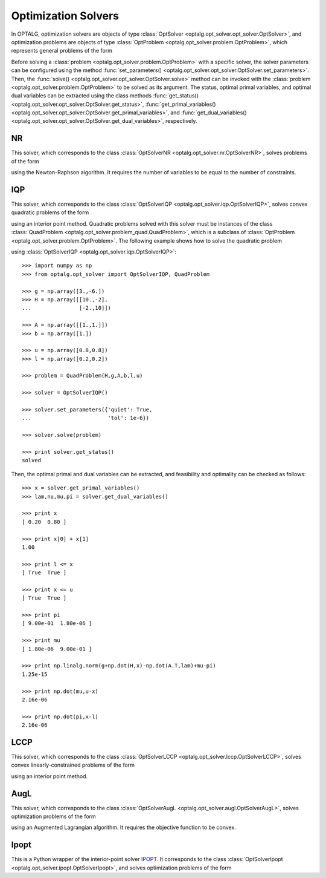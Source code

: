 .. _opt_solver:

********************
Optimization Solvers
********************

In OPTALG, optimization solvers are objects of type :class:`OptSolver <optalg.opt_solver.opt_solver.OptSolver>`, and optimization problems are objects of type :class:`OptProblem <optalg.opt_solver.problem.OptProblem>`, which represents general problems of the form 

.. math:: 
   :nowrap:

   \begin{alignat*}{3}
   & \mbox{minimize}   \quad && \varphi(x)     \quad && \\
   & \mbox{subject to} \quad && Ax = b         \quad && : \lambda \\
   &                   \quad && f(x) = 0.      \quad && : \nu \\
   &                   \quad && l \le x \le u. \quad && : \pi, \mu 
   \end{alignat*}

Before solving a :class:`problem <optalg.opt_solver.problem.OptProblem>` with a specific solver, the solver parameters can be configured using the method :func:`set_parameters() <optalg.opt_solver.opt_solver.OptSolver.set_parameters>`. Then, the :func:`solve() <optalg.opt_solver.opt_solver.OptSolver.solve>` method can be invoked with the :class:`problem <optalg.opt_solver.problem.OptProblem>` to be solved as its argument. The status, optimal primal variables, and optimal dual variables can be extracted using the class methods :func:`get_status() <optalg.opt_solver.opt_solver.OptSolver.get_status>`, :func:`get_primal_variables() <optalg.opt_solver.opt_solver.OptSolver.get_primal_variables>`, and :func:`get_dual_variables() <optalg.opt_solver.opt_solver.OptSolver.get_dual_variables>`, respectively.

.. _opt_solver_nr:

NR
==

This solver, which corresponds to the class :class:`OptSolverNR <optalg.opt_solver.nr.OptSolverNR>`, solves problems of the form

.. math:: 
   :nowrap:

   \begin{alignat*}{2}
   & \mbox{find}       \quad && x \\
   & \mbox{subject to} \quad && Ax = b \\
   &                   \quad && f(x) = 0.
   \end{alignat*}

using the Newton-Raphson algorithm. It requires the number of variables to be equal to the number of constraints.

.. _opt_solver_iqp:

IQP
===

This solver, which corresponds to the class :class:`OptSolverIQP <optalg.opt_solver.iqp.OptSolverIQP>`, solves convex quadratic problems of the form

.. math:: 
   :nowrap:

   \begin{alignat*}{3}
   & \mbox{minimize}   \quad && \frac{1}{2}x^THx + g^Tx \quad && \\
   & \mbox{subject to} \quad && Ax = b                  \quad && : \lambda \\
   &                   \quad && l \le x \le u.          \quad && : \pi, \mu
   \end{alignat*}

using an interior point method. Quadratic problems solved with this solver must be instances of the class :class:`QuadProblem <optalg.opt_solver.problem_quad.QuadProblem>`, which is a subclass of :class:`OptProblem <optalg.opt_solver.problem.OptProblem>`. The following example shows how to solve the quadratic problem

.. math:: 
   :nowrap:

   \begin{alignat*}{2}
   & \mbox{minimize}   \quad && 3x_1-6x_2 + 5x_1^2 - 2x_1x_2 + 5x_2^2 \\
   & \mbox{subject to} \quad && x_1 + x_2 = 1 \\
   &                   \quad && 0.2 \le x_1 \le 0.8 \\
   &                   \quad && 0.2 \le x_2 \le 0.8
   \end{alignat*}

using :class:`OptSolverIQP <optalg.opt_solver.iqp.OptSolverIQP>`::

  >>> import numpy as np
  >>> from optalg.opt_solver import OptSolverIQP, QuadProblem

  >>> g = np.array([3.,-6.])
  >>> H = np.array([[10.,-2],
  ...               [-2.,10]])

  >>> A = np.array([[1.,1.]])
  >>> b = np.array([1.])

  >>> u = np.array([0.8,0.8])
  >>> l = np.array([0.2,0.2])

  >>> problem = QuadProblem(H,g,A,b,l,u)

  >>> solver = OptSolverIQP()

  >>> solver.set_parameters({'quiet': True,
  ...                        'tol': 1e-6})

  >>> solver.solve(problem)

  >>> print solver.get_status()
  solved

Then, the optimal primal and dual variables can be extracted, and feasibility and optimality can be checked as follows::

  >>> x = solver.get_primal_variables()
  >>> lam,nu,mu,pi = solver.get_dual_variables()

  >>> print x
  [ 0.20  0.80 ]

  >>> print x[0] + x[1]
  1.00

  >>> print l <= x
  [ True  True ]

  >>> print x <= u
  [ True  True ]

  >>> print pi
  [ 9.00e-01  1.80e-06 ]

  >>> print mu
  [ 1.80e-06  9.00e-01 ]

  >>> print np.linalg.norm(g+np.dot(H,x)-np.dot(A.T,lam)+mu-pi)
  1.25e-15

  >>> print np.dot(mu,u-x)
  2.16e-06

  >>> print np.dot(pi,x-l)
  2.16e-06

.. _opt_solver_lccp:

LCCP
====

This solver, which corresponds to the class :class:`OptSolverLCCP <optalg.opt_solver.lccp.OptSolverLCCP>`, solves convex linearly-constrained problems of the form

.. math:: 
   :nowrap:

   \begin{alignat*}{3}
   & \mbox{minimize}   \quad && \varphi(x)     \quad && \\
   & \mbox{subject to} \quad && Ax = b         \quad && : \lambda \\
   &                   \quad && l \le x \le u. \quad && : \pi, \mu
   \end{alignat*}

using an interior point method.

.. _opt_solver_augl:

AugL
====

This solver, which corresponds to the class :class:`OptSolverAugL <optalg.opt_solver.augl.OptSolverAugL>`, solves optimization problems of the form

.. math:: 
   :nowrap:

   \begin{alignat*}{3}
   & \mbox{minimize}   \quad && \varphi(x) \quad && \\
   & \mbox{subject to} \quad && Ax = b     \quad && : \lambda \\
   &                   \quad && f(x) = 0.  \quad && : \nu
   \end{alignat*}

using an Augmented Lagrangian algorithm. It requires the objective function to be convex.

Ipopt
=====

This is a Python wrapper of the interior-point solver `IPOPT`_. It corresponds to the class :class:`OptSolverIpopt <optalg.opt_solver.ipopt.OptSolverIpopt>`, and solves optimization problems of the form 

.. math:: 
   :nowrap:

   \begin{alignat*}{3}
   & \mbox{minimize}   \quad && \varphi(x)     \quad && \\
   & \mbox{subject to} \quad && Ax = b         \quad && : \lambda \\
   &                   \quad && f(x) = 0.      \quad && : \nu \\
   &                   \quad && l \le x \le u. \quad && : \pi, \mu 
   \end{alignat*}
